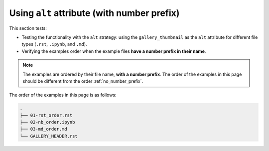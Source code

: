 .. _number_prefix:

============================================
Using ``alt`` attribute (with number prefix)
============================================

This section tests:


- Testing the functionality with the ``alt`` strategy: using the ``gallery_thumbnail`` as the ``alt`` attribute for different file types (``.rst``, ``.ipynb``, and ``.md``).
- Verifying the examples order when the example files **have a number prefix in their name**.

.. note::

    The examples are ordered by their file name, **with a number prefix**. The order of the examples in this page should be different from the order :ref:`no_number_prefix`.


The order of the examples in this page is as follows:

.. code-block:: bash

    .
    ├── 01-rst_order.rst
    ├── 02-nb_order.ipynb
    ├── 03-md_order.md
    └── GALLERY_HEADER.rst
